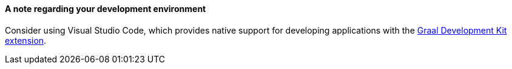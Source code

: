 [discrete]
==== A note regarding your development environment

Consider using Visual Studio Code, which provides native support for developing applications with the link:/gdk/vscode-tools/using-gdk-vscode-tools/[Graal Development Kit extension].
